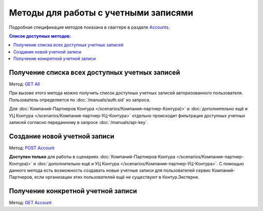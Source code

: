 .. _Accounts: http://extern-api.testkontur.ru/swagger/ui/index#/Accounts
.. _`GET All`: http://extern-api.testkontur.ru/swagger/ui/index#!/Accounts/Accounts_GetAll
.. _`POST Account`: http://extern-api.testkontur.ru/swagger/ui/index#!/Accounts/Accounts_Create
.. _`GET Account`: http://extern-api.testkontur.ru/swagger/ui/index#!/Accounts/Accounts_Get

Методы для работы с учетными записями
=======================================

Подробная спецификация методов показана в сваггере в разделе Accounts_.

.. contents:: Список доступных методов:

Получение списка всех доступных учетных записей 
^^^^^^^^^^^^^^^^^^^^^^^^^^^^^^^^^^^^^^^^^^^^^^^

Метод: `GET All`_

При вызове этого метода можно получить список доступных учетных записей авторизованного пользователя. Пользователь определяется по :doc:`/manuals/auth.sid` из запроса. 

Для :doc:`Компаний-Партнеров Контура </scenarios/Компания-партнер-Контура)>` и :doc:`дополнительно ещё и УЦ Контура </scenarios/Компания-партнер-УЦ-Контура>` отдельно происходит фильтрация доступных учетных записей согласно переданному в запросе :doc:`/manuals/api-key`.

Создание новой учетной записи 
^^^^^^^^^^^^^^^^^^^^^^^^^^^^^

Метод: `POST Account`_

**Доступен только** для работы в сценариях :doc:`Компаний-Партнеров Контура </scenarios/Компания-партнер-Контура)>` и :doc:`дополнительно ещё и УЦ Контура </scenarios/Компания-партнер-УЦ-Контура>`. С помощью данного метода есть возможность создавать новые учетные записи для пользователей сервис Компаний-Партнеров, если организации этих пользователей ещё не существуют в Контур.Экстерне.

Получение конкретной учетной записи 
^^^^^^^^^^^^^^^^^^^^^^^^^^^^^^^^^^^

Метод: `GET Account`_
